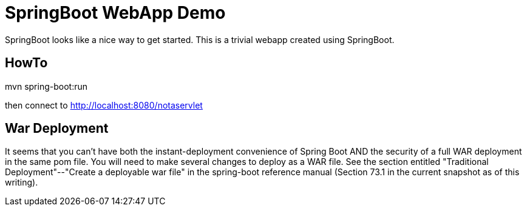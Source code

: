 = SpringBoot WebApp Demo

SpringBoot looks like a nice way to get started.
This is a trivial webapp created using SpringBoot.

== HowTo

mvn spring-boot:run

then connect to http://localhost:8080/notaservlet

== War Deployment

It seems that you can't have both the instant-deployment convenience of Spring Boot
AND the security of a full WAR deployment in the same pom file.  You will need to 
make several changes to deploy as a WAR file. See the section entitled
"Traditional Deployment"--"Create a deployable war file" in the
spring-boot reference manual (Section 73.1 in the current snapshot as of
this writing).
